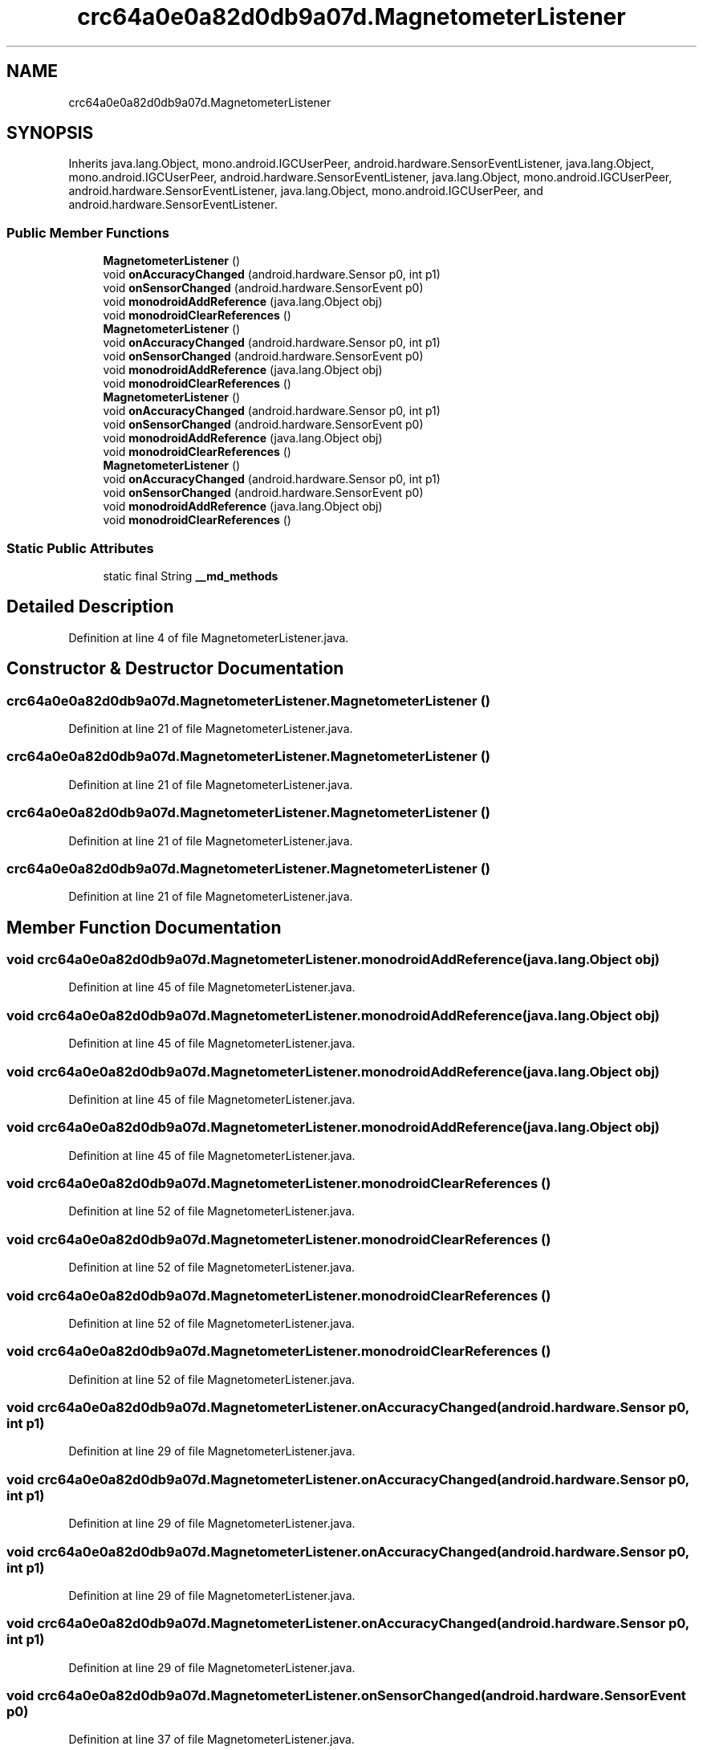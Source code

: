 .TH "crc64a0e0a82d0db9a07d.MagnetometerListener" 3 "Thu Apr 29 2021" "Version 1.0" "Green Quake" \" -*- nroff -*-
.ad l
.nh
.SH NAME
crc64a0e0a82d0db9a07d.MagnetometerListener
.SH SYNOPSIS
.br
.PP
.PP
Inherits java\&.lang\&.Object, mono\&.android\&.IGCUserPeer, android\&.hardware\&.SensorEventListener, java\&.lang\&.Object, mono\&.android\&.IGCUserPeer, android\&.hardware\&.SensorEventListener, java\&.lang\&.Object, mono\&.android\&.IGCUserPeer, android\&.hardware\&.SensorEventListener, java\&.lang\&.Object, mono\&.android\&.IGCUserPeer, and android\&.hardware\&.SensorEventListener\&.
.SS "Public Member Functions"

.in +1c
.ti -1c
.RI "\fBMagnetometerListener\fP ()"
.br
.ti -1c
.RI "void \fBonAccuracyChanged\fP (android\&.hardware\&.Sensor p0, int p1)"
.br
.ti -1c
.RI "void \fBonSensorChanged\fP (android\&.hardware\&.SensorEvent p0)"
.br
.ti -1c
.RI "void \fBmonodroidAddReference\fP (java\&.lang\&.Object obj)"
.br
.ti -1c
.RI "void \fBmonodroidClearReferences\fP ()"
.br
.ti -1c
.RI "\fBMagnetometerListener\fP ()"
.br
.ti -1c
.RI "void \fBonAccuracyChanged\fP (android\&.hardware\&.Sensor p0, int p1)"
.br
.ti -1c
.RI "void \fBonSensorChanged\fP (android\&.hardware\&.SensorEvent p0)"
.br
.ti -1c
.RI "void \fBmonodroidAddReference\fP (java\&.lang\&.Object obj)"
.br
.ti -1c
.RI "void \fBmonodroidClearReferences\fP ()"
.br
.ti -1c
.RI "\fBMagnetometerListener\fP ()"
.br
.ti -1c
.RI "void \fBonAccuracyChanged\fP (android\&.hardware\&.Sensor p0, int p1)"
.br
.ti -1c
.RI "void \fBonSensorChanged\fP (android\&.hardware\&.SensorEvent p0)"
.br
.ti -1c
.RI "void \fBmonodroidAddReference\fP (java\&.lang\&.Object obj)"
.br
.ti -1c
.RI "void \fBmonodroidClearReferences\fP ()"
.br
.ti -1c
.RI "\fBMagnetometerListener\fP ()"
.br
.ti -1c
.RI "void \fBonAccuracyChanged\fP (android\&.hardware\&.Sensor p0, int p1)"
.br
.ti -1c
.RI "void \fBonSensorChanged\fP (android\&.hardware\&.SensorEvent p0)"
.br
.ti -1c
.RI "void \fBmonodroidAddReference\fP (java\&.lang\&.Object obj)"
.br
.ti -1c
.RI "void \fBmonodroidClearReferences\fP ()"
.br
.in -1c
.SS "Static Public Attributes"

.in +1c
.ti -1c
.RI "static final String \fB__md_methods\fP"
.br
.in -1c
.SH "Detailed Description"
.PP 
Definition at line 4 of file MagnetometerListener\&.java\&.
.SH "Constructor & Destructor Documentation"
.PP 
.SS "crc64a0e0a82d0db9a07d\&.MagnetometerListener\&.MagnetometerListener ()"

.PP
Definition at line 21 of file MagnetometerListener\&.java\&.
.SS "crc64a0e0a82d0db9a07d\&.MagnetometerListener\&.MagnetometerListener ()"

.PP
Definition at line 21 of file MagnetometerListener\&.java\&.
.SS "crc64a0e0a82d0db9a07d\&.MagnetometerListener\&.MagnetometerListener ()"

.PP
Definition at line 21 of file MagnetometerListener\&.java\&.
.SS "crc64a0e0a82d0db9a07d\&.MagnetometerListener\&.MagnetometerListener ()"

.PP
Definition at line 21 of file MagnetometerListener\&.java\&.
.SH "Member Function Documentation"
.PP 
.SS "void crc64a0e0a82d0db9a07d\&.MagnetometerListener\&.monodroidAddReference (java\&.lang\&.Object obj)"

.PP
Definition at line 45 of file MagnetometerListener\&.java\&.
.SS "void crc64a0e0a82d0db9a07d\&.MagnetometerListener\&.monodroidAddReference (java\&.lang\&.Object obj)"

.PP
Definition at line 45 of file MagnetometerListener\&.java\&.
.SS "void crc64a0e0a82d0db9a07d\&.MagnetometerListener\&.monodroidAddReference (java\&.lang\&.Object obj)"

.PP
Definition at line 45 of file MagnetometerListener\&.java\&.
.SS "void crc64a0e0a82d0db9a07d\&.MagnetometerListener\&.monodroidAddReference (java\&.lang\&.Object obj)"

.PP
Definition at line 45 of file MagnetometerListener\&.java\&.
.SS "void crc64a0e0a82d0db9a07d\&.MagnetometerListener\&.monodroidClearReferences ()"

.PP
Definition at line 52 of file MagnetometerListener\&.java\&.
.SS "void crc64a0e0a82d0db9a07d\&.MagnetometerListener\&.monodroidClearReferences ()"

.PP
Definition at line 52 of file MagnetometerListener\&.java\&.
.SS "void crc64a0e0a82d0db9a07d\&.MagnetometerListener\&.monodroidClearReferences ()"

.PP
Definition at line 52 of file MagnetometerListener\&.java\&.
.SS "void crc64a0e0a82d0db9a07d\&.MagnetometerListener\&.monodroidClearReferences ()"

.PP
Definition at line 52 of file MagnetometerListener\&.java\&.
.SS "void crc64a0e0a82d0db9a07d\&.MagnetometerListener\&.onAccuracyChanged (android\&.hardware\&.Sensor p0, int p1)"

.PP
Definition at line 29 of file MagnetometerListener\&.java\&.
.SS "void crc64a0e0a82d0db9a07d\&.MagnetometerListener\&.onAccuracyChanged (android\&.hardware\&.Sensor p0, int p1)"

.PP
Definition at line 29 of file MagnetometerListener\&.java\&.
.SS "void crc64a0e0a82d0db9a07d\&.MagnetometerListener\&.onAccuracyChanged (android\&.hardware\&.Sensor p0, int p1)"

.PP
Definition at line 29 of file MagnetometerListener\&.java\&.
.SS "void crc64a0e0a82d0db9a07d\&.MagnetometerListener\&.onAccuracyChanged (android\&.hardware\&.Sensor p0, int p1)"

.PP
Definition at line 29 of file MagnetometerListener\&.java\&.
.SS "void crc64a0e0a82d0db9a07d\&.MagnetometerListener\&.onSensorChanged (android\&.hardware\&.SensorEvent p0)"

.PP
Definition at line 37 of file MagnetometerListener\&.java\&.
.SS "void crc64a0e0a82d0db9a07d\&.MagnetometerListener\&.onSensorChanged (android\&.hardware\&.SensorEvent p0)"

.PP
Definition at line 37 of file MagnetometerListener\&.java\&.
.SS "void crc64a0e0a82d0db9a07d\&.MagnetometerListener\&.onSensorChanged (android\&.hardware\&.SensorEvent p0)"

.PP
Definition at line 37 of file MagnetometerListener\&.java\&.
.SS "void crc64a0e0a82d0db9a07d\&.MagnetometerListener\&.onSensorChanged (android\&.hardware\&.SensorEvent p0)"

.PP
Definition at line 37 of file MagnetometerListener\&.java\&.
.SH "Member Data Documentation"
.PP 
.SS "static final String crc64a0e0a82d0db9a07d\&.MagnetometerListener\&.__md_methods\fC [static]\fP"
@hide 
.PP
Definition at line 11 of file MagnetometerListener\&.java\&.

.SH "Author"
.PP 
Generated automatically by Doxygen for Green Quake from the source code\&.

